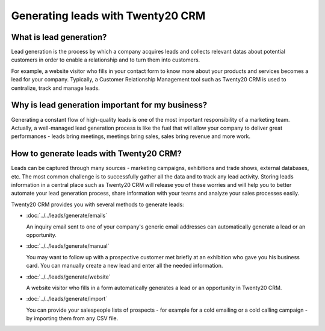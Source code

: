 ==============================
Generating leads with Twenty20 CRM
==============================

What is lead generation?
========================

Lead generation is the process by which a company acquires leads and
collects relevant datas about potential customers in order to enable a
relationship and to turn them into customers.

For example, a website visitor who fills in your contact form to know
more about your products and services becomes a lead for your company.
Typically, a Customer Relationship Management tool such as Twenty20 CRM is
used to centralize, track and manage leads.

Why is lead generation important for my business?
=================================================

Generating a constant flow of high-quality leads is one of the most
important responsibility of a marketing team. Actually, a well-managed
lead generation process is like the fuel that will allow your company to
deliver great performances - leads bring meetings, meetings bring sales,
sales bring revenue and more work.

How to generate leads with Twenty20 CRM?
====================================

Leads can be captured through many sources - marketing campaigns,
exhibitions and trade shows, external databases, etc. The most common
challenge is to successfully gather all the data and to track any lead
activity. Storing leads information in a central place such as Twenty20 CRM
will release you of these worries and will help you to better automate
your lead generation process, share information with your teams and
analyze your sales processes easily.

Twenty20 CRM provides you with several methods to generate leads:

* :doc:`../../leads/generate/emails`

  An inquiry email sent to one of your company's generic email addresses
  can automatically generate a lead or an opportunity.

* :doc:`../../leads/generate/manual`

  You may want to follow up with a prospective customer met briefly at an
  exhibition who gave you his business card. You can manually create a new
  lead and enter all the needed information.

* :doc:`../../leads/generate/website`

  A website visitor who fills in a form automatically generates a lead or
  an opportunity in Twenty20 CRM.

* :doc:`../../leads/generate/import`

  You can provide your salespeople lists of prospects - for example for a
  cold emailing or a cold calling campaign - by importing them from any
  CSV file.
